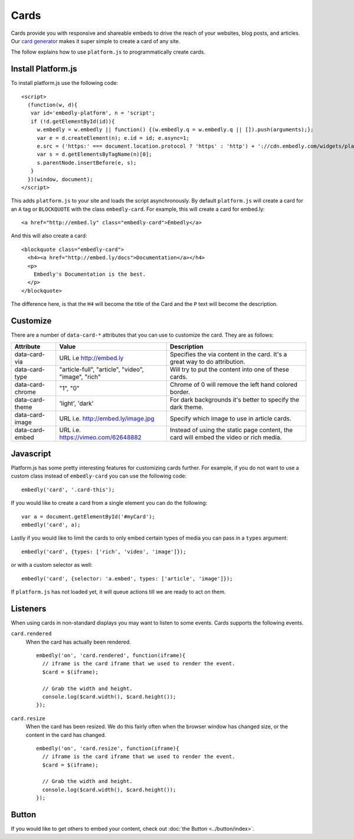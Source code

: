 Cards
=====
Cards provide you with responsive and shareable embeds to drive the reach of
your websites, blog posts, and articles. Our `card generator </code>`_ makes it
super simple to create a card of any site.

The follow explains how to use ``platform.js`` to programmatically create cards.

Install Platform.js
-------------------
To install platform.js use the following code::

  <script>
    (function(w, d){
     var id='embedly-platform', n = 'script';
     if (!d.getElementById(id)){
       w.embedly = w.embedly || function() {(w.embedly.q = w.embedly.q || []).push(arguments);};
       var e = d.createElement(n); e.id = id; e.async=1;
       e.src = ('https:' === document.location.protocol ? 'https' : 'http') + '://cdn.embedly.com/widgets/platform.js';
       var s = d.getElementsByTagName(n)[0];
       s.parentNode.insertBefore(e, s);
     }
    })(window, document);
  </script>

This adds ``platform.js`` to your site and loads the script asynchronously. By
default ``platform.js`` will create a card for an ``A`` tag or ``BLOCKQUOTE``
with the class ``embedly-card``. For example, this will create a card for
embed.ly::

  <a href="http://embed.ly" class="embedly-card">Embedly</a>

And this will also create a card::

  <blockquote class="embedly-card">
    <h4><a href="http://embed.ly/docs">Documentation</a></h4>
    <p>
      Embedly's Documentation is the best.
    </p>
  </blockquote>

The difference here, is that the ``H4`` will become the title of the Card and
the ``P`` text will become the description.


Customize
---------
There are a number of ``data-card-*`` attributes that you can use to customize
the card. They are as follows:

+------------------+-----------------------------------------------------+----------------------------------------------------------------------------------------+
|    Attribute     |        Value                                        |       Description                                                                      |
+==================+=====================================================+========================================================================================+
| data-card-via    | URL i.e http://embed.ly                             | Specifies the via content in the card. It's a great way to do  attribution.            |
+------------------+-----------------------------------------------------+----------------------------------------------------------------------------------------+
| data-card-type   | "article-full", "article", "video", "image", "rich" | Will try to put the content into one of these cards.                                   |
+------------------+-----------------------------------------------------+----------------------------------------------------------------------------------------+
| data-card-chrome |  "1", "0"                                           | Chrome of 0 will remove the left hand colored border.                                  |
+------------------+-----------------------------------------------------+----------------------------------------------------------------------------------------+
| data-card-theme  | 'light', 'dark'                                     | For dark backgrounds it's better to specify the dark theme.                            |
+------------------+-----------------------------------------------------+----------------------------------------------------------------------------------------+
| data-card-image  | URL i.e. http://embed.ly/image.jpg                  | Specify which image to use in article cards.                                           |
+------------------+-----------------------------------------------------+----------------------------------------------------------------------------------------+
| data-card-embed  | URL i.e. https://vimeo.com/62648882                 | Instead of using the static page content, the card will embed the video or rich media. |
+------------------+-----------------------------------------------------+----------------------------------------------------------------------------------------+

Javascript
----------
Platform.js has some pretty interesting features for customizing cards further.
For example, if you do not want to use a custom class instead of
``embedly-card`` you can use the following code::

  embedly('card', '.card-this');

If you would like to create a card from a single element you can do the
following::

  var a = document.getElementById('#myCard');
  embedly('card', a);

.. _cards-custom-types:

Lastly if you would like to limit the cards to only embed certain types of
media you can pass in a ``types`` argument::

  embedly('card', {types: ['rich', 'video', 'image']});

or with a custom selector as well::

  embedly('card', {selector: 'a.embed', types: ['article', 'image']});

If ``platform.js`` has not loaded yet, it will queue actions till we are ready
to act on them.

Listeners
---------
When using cards in non-standard displays you may want to listen to some
events. Cards supports the following events.

``card.rendered``
  When the card has actually been rendered.
  ::

    embedly('on', 'card.rendered', function(iframe){
      // iframe is the card iframe that we used to render the event.
      $card = $(iframe);

      // Grab the width and height.
      console.log($card.width(), $card.height());
    });

``card.resize``
  When the card has been resized. We do this fairly often when the browser window
  has changed size, or the content in the card has changed.
  ::

    embedly('on', 'card.resize', function(iframe){
      // iframe is the card iframe that we used to render the event.
      $card = $(iframe);

      // Grab the width and height.
      console.log($card.width(), $card.height());
    });



Button
------
If you would like to get others to embed your content, check out
:doc:`the Button <../button/index>`.


